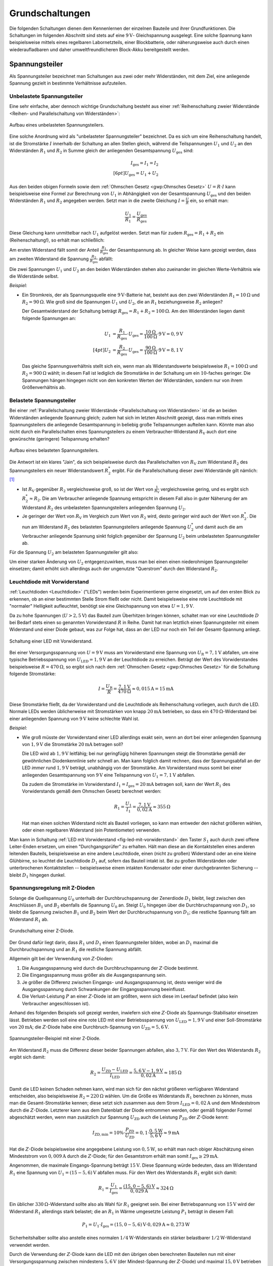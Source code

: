 .. _Grundschaltungen:

Grundschaltungen
================

Die folgenden Schaltungen dienen dem Kennenlernen der einzelnen Bauteile und
ihrer Grundfunktionen. Die Schaltungen im folgenden Abschnitt sind stets auf
eine :math:`\unit[9]{V}`- Gleichspannung ausgelegt. Eine solche Spannung kann
beispielsweise mittels eines regelbaren Labornetzteils, einer Blockbatterie,
oder näherungsweise auch durch einen wiederaufladbaren und daher
umweltfreundlicheren Block-Akku bereitgestellt werden.

.. index:: Spannungsteiler
.. _Spannungsteiler:

Spannungsteiler
---------------

Als Spannungsteiler bezeichnet man Schaltungen aus zwei oder mehr Widerständen,
mit dem Ziel, eine anliegende Spannung gezielt in bestimmte Verhältnisse
aufzuteilen.


.. index:: Spannungsteiler; unbelastet
.. _Unbelastete Spannungsteiler:

Unbelastete Spannungsteiler
^^^^^^^^^^^^^^^^^^^^^^^^^^^

Eine sehr einfache, aber dennoch wichtige Grundschaltung besteht aus einer
:ref:`Reihenschaltung zweier Widerstände <Reihen- und Parallelschaltung von
Widerständen>`:

.. figure:: ../pics/schaltungen/spannungsteiler-unbelastet.png
    :name:  fig-spannungsteiler-unbelastet
    :alt:   fig-spannungsteiler-unbelastet
    :align: center
    :width: 40%

    Aufbau eines unbelasteten Spannungsteilers.

    .. only:: html

        :download:`SVG: Spannungsteiler (unbelastet)
        <../pics/schaltungen/spannungsteiler-unbelastet.svg>`

Eine solche Anordnung wird als "unbelasteter Spannungsteiler" bezeichnet. Da es
sich um eine Reihenschaltung handelt, ist die Stromstärke :math:`I` innerhalb
der Schaltung an allen Stellen gleich, während die Teilspannungen :math:`U_1`
und :math:`U_2` an den Widerständen :math:`R_1` und :math:`R_2` in Summe gleich
der anliegenden Gesamtspannung :math:`U_{\mathrm{ges}}` sind:

.. math::

    I_{\mathrm{ges}} = I_1 = I_2 \\[6pt]
    U_{\mathrm{ges}} = U_1 + U_2

Aus den beiden obigen Formeln sowie dem :ref:`Ohmschen Gesetz <gwp:Ohmsches
Gesetz>` :math:`U=R \cdot I` kann beispielsweise eine Formel zur Berechnung von
:math:`U_1` in Abhängigkeit von der Gesamtspannung :math:`U_{\mathrm{ges}}` und
den beiden Widerständen :math:`R_1` und :math:`R_2` angegeben werden. Setzt man
in die zweite Gleichung :math:`I = \frac{U}{R}` ein, so erhält man:

.. math::

    \frac{U_1}{R_1} = \frac{U_{\mathrm{ges}}}{R_{\mathrm{ges}}}

Diese Gleichung kann unmittelbar nach :math:`U_1` aufgelöst werden. Setzt man
für zudem :math:`R_{\mathrm{ges}} = R_1 + R_2` ein (Reihenschaltung!), so erhält
man schließlich:

.. math::
    :label: eqn-unbelasteter-spannungsteiler-u1

    U_1 = \frac{R_1}{R_{\mathrm{ges}}} \cdot U_{\mathrm{ges}} = \frac{R_1}{R_1 +
    R_2} \cdot U_{\mathrm{Ges}}

Am ersten Widerstand fällt somit der Anteil :math:`\frac{R_1}{R_{\mathrm{ges}} }`
der Gesamtspannung ab. In gleicher Weise kann gezeigt werden, dass am zweiten
Widerstand die Spannung :math:`\frac{R_2}{R_{\mathrm{ges}} }` abfällt:

.. math::
    :label: eqn-unbelasteter-spannungsteiler-u2

    U_2 = \frac{R_2}{R_{\mathrm{ges}}} \cdot U_{\mathrm{ges}} = \frac{R_2}{R_1 +
    R_2} \cdot U_{\mathrm{Ges}}

Die zwei Spannungen :math:`U_1` und :math:`U_2` an den beiden Widerständen
stehen also zueinander im gleichen Werte-Verhältnis wie die Widerstände selbst.

*Beispiel:*

* Ein Stromkreis, der als Spannungsquelle eine :math:`\unit[9]{V}`-Batterie hat,
  besteht aus den zwei Widerständen :math:`R_1 = \unit[10]{\Omega}`  und
  :math:`R_2 = \unit[90]{\Omega}`. Wie groß sind die Spannungen :math:`U_1` und
  :math:`U_2`, die an :math:`R_1` beziehungsweise :math:`R_2` anliegen?

  Der Gesamtwiderstand der Schaltung beträgt :math:`R_{\mathrm{ges}} = R_1 + R_2
  = \unit[100]{\Omega}`. Am den Widerständen liegen damit folgende Spannungen an:

  .. math::

      U_1 &= \frac{R_1}{R_{\mathrm{ges}}} \cdot U_{\mathrm{ges}}=
      \frac{\unit[10]{\Omega}}{\unit[100]{\Omega}} \cdot \unit[9]{V} =
      \unit[0,9]{V} \\[4pt]
      U_2 &= \frac{R_2}{R_{\mathrm{ges}}} \cdot U_{\mathrm{ges}}=
      \frac{\unit[90]{\Omega}}{\unit[100]{\Omega}} \cdot \unit[9]{V} =
      \unit[8,1]{V}

  Das gleiche Spannungsverhältnis stellt sich ein, wenn man als Widerstandswerte
  beispielsweise :math:`R_1=\unit[100]{\Omega}` und :math:`R_2 =
  \unit[900]{\Omega}` wählt; in diesem Fall ist lediglich die Stromstärke in der
  Schaltung um ein :math:`10`-faches geringer. Die Spannungen hängen hingegen
  nicht von den konkreten Werten der Widerständen, sondern nur von ihrem
  Größenverhältnis ab.



.. index:: Spannungsteiler; belastet
.. _Belastete Spannungsteiler:

Belastete Spannungsteiler
^^^^^^^^^^^^^^^^^^^^^^^^^

Bei einer :ref:`Parallelschaltung zweier Widerstände <Parallelschaltung von
Widerständen>` ist die an beiden Widerständen anliegende Spannung gleich; zudem
hat sich im letzten Abschnitt gezeigt, dass man mittels eines Spannungsteilers
die anliegende Gesamtspannung in beliebig große Teilspannungen aufteilen kann.
Könnte man also nicht durch ein Parallelschalten eines Spannungsteilers zu einem
Verbraucher-Widerstand :math:`R_{\mathrm{V}}` auch dort eine gewünschte
(geringere) Teilspannung erhalten?

.. figure:: ../pics/schaltungen/spannungsteiler-belastet.png
    :name:  fig-spannungsteiler-belastet
    :alt:   fig-spannungsteiler-belastet
    :align: center
    :width: 42%

    Aufbau eines belasteten Spannungsteilers.

    .. only:: html

        :download:`SVG: Spannungsteiler (belastet)
        <../pics/schaltungen/spannungsteiler-belastet.svg>`

Die Antwort ist ein klares "Jain", da sich beispielsweise durch das
Parallelschalten von :math:`R_{\mathrm{V}}` zum Widerstand :math:`R_2` des
Spannungsteilers ein neuer Widerstandswert :math:`R_2^{*}` ergibt.
Für die Parallelschaltung dieser zwei Widerstände gilt nämlich: [#]_

.. math::
    :label: eqn-widerstand-parallelschaltung-zweier-widerstaende

    \frac{1}{R_2^{*}} = \frac{1}{R_2} + \frac{1}{R_{\mathrm{V}}} \quad
    \Longleftrightarrow \quad R_2^{*} = \frac{R_2 \cdot R_{\mathrm{V}}}{R_2 +
    R_{\mathrm{V}}}

* Ist :math:`R_{\mathrm{V}}` gegenüber :math:`R_2` vergleichsweise groß, so ist
  der Wert von :math:`\frac{1}{R_{\mathrm{V}}}` vergleichsweise gering, und es
  ergibt sich :math:`R_2^{*} \approx R_2`. Die am Verbraucher
  anliegende Spannung entspricht in diesem Fall also in guter Näherung der am
  Widerstand :math:`R_2` des unbelasteten Spannungsteilers anliegenden Spannung
  :math:`U_2`.

* Je geringer der Wert von :math:`R_{\mathrm{V}}` im Vergleich zum Wert von
  :math:`R_2` wird, desto geringer wird auch der Wert von :math:`R_2^{*}`. Die
  nun am Widerstand :math:`R_2` des belasteten Spannungsteilers anliegende
  Spannung :math:`U_2^{*}` und damit auch die am Verbraucher anliegende Spannung
  sinkt folglich gegenüber der Spannung :math:`U_2` beim unbelasteten
  Spannungsteiler ab.

Für die Spannung :math:`U_{\mathrm{2}}` am belasteten Spannungsteiler gilt also:

.. math::
    :label: eqn-belasteter-spannungsteiler

    U_2 = \frac{R_2^{*}}{R_1 + R_2^{*}} \cdot U_{\mathrm{ges}}

Um einer starken Änderung von :math:`U_2` entgegenzuwirken, muss man bei einen
einen niederohmigen Spannungsteiler einsetzen; damit erhöht sich allerdings auch
der ungenutzte "Querstrom" durch den Widerstand :math:`R_2`.


.. _LED mit Vorwiderstand:
.. _Leuchtdiode mit Vorwiderstand:

Leuchtdiode mit Vorwiderstand
^^^^^^^^^^^^^^^^^^^^^^^^^^^^^

:ref:`Leuchtdioden <Leuchtdiode>` ("LEDs") werden beim Experimentieren gerne
eingesetzt, um auf den ersten Blick zu erkennen, ob an einer bestimmten Stelle
Strom fließt oder nicht. Damit beispielsweise eine rote Leuchtdiode mit
"normaler" Helligkeit aufleuchtet, benötigt sie eine Gleichspannung von etwa
:math:`U = \unit[1,9]{V}`.

Da zu hohe Spannungen (:math:`U > \unit[2,5]{V}`) das Bauteil zum Überhitzen
bringen können, schaltet man vor eine Leuchtdiode :math:`D` bei Bedarf stets
einen so genannten Vorwiderstand :math:`R` in Reihe. Damit hat man letztlich
einen Spannungsteiler mit einem Widerstand und einer Diode gebaut, was zur Folge
hat, dass an der LED nur noch ein Teil der Gesamt-Spannung anliegt.

.. figure::
    ../pics/schaltungen/led-mit-vorwiderstand.png
    :name:  fig-led-mit-vorwiderstand
    :alt:   fig-led-mit-vorwiderstand
    :align: center
    :width: 40%

    Schaltung einer LED mit Vorwiderstand.

    .. only:: html

        :download:`SVG: LED mit Vorwiderstand
        <../pics/schaltungen/led-mit-vorwiderstand.svg>`

Bei einer Versorgungsspannung von :math:`U = \unit[9]{V}` muss am Vorwiderstand
eine Spannung von :math:`U_{\mathrm{R}} = \unit[7,1]{V}` abfallen, um eine
typische Betriebsspannung von :math:`U_{\mathrm{LED}} = \unit[1,9]{V}` an der
Leuchtdiode zu erreichen. Beträgt der Wert des Vorwiderstandes beispielsweise
:math:`R = \unit[470]{\Omega }`, so ergibt sich nach dem :ref:`Ohmschen Gesetz
<gwp:Ohmsches Gesetz>` für die Schaltung folgende Stromstärke:

.. math::

    I = \frac{U_{\mathrm{R}}}{R} = \frac{\unit[7,1]{V}}{\unit[470]{\Omega }}
    \approx \unit[0,015]{A} = \unit[15]{mA}

Diese Stromstärke fließt, da der Vorwiderstand und die Leuchtdiode als
Reihenschaltung vorliegen, auch durch die LED. Normale LEDs werden üblicherweise
mit Stromstärken von knapp :math:`\unit[20]{mA}` betrieben, so dass ein
:math:`\unit[470]{\Omega}`-Widerstand bei einer anliegenden Spannung von
:math:`\unit[9]{V}` keine schlechte Wahl ist.

*Beispiel:*

* Wie groß müsste der Vorwiderstand einer LED allerdings exakt sein, wenn an
  dort bei einer anliegenden Spannung von :math:`\unit[1,9]{V}` die Stromstärke
  :math:`\unit[20]{mA}` betragen soll?

  Die LED wird ab :math:`\unit[1,9]{V}` leitfähig; bei nur geringfügig höheren
  Spannungen steigt die Stromstärke gemäß der gewöhnlichen Diodenkennlinie sehr
  schnell an. Man kann folglich damit rechnen, dass der Spannungsabfall an der LED
  *immer* rund :math:`\unit[1,9]{V}` beträgt, unabhängig von der Stromstärke. Am
  Vorwiderstand muss somit bei einer anliegenden Gesamtspannung von
  :math:`\unit[9]{V}` eine Teilspannung von :math:`U_1=\unit[7,1]{V}` abfallen.

  Da zudem die Stromstärke im Vorwiderstand :math:`I_1 = I_{\mathrm{ges}} =
  \unit[20]{mA}` betragen soll, kann der Wert :math:`R_1` des Vorwiderstands
  gemäß dem Ohmschen Gesetz berechnet werden:

  .. math::

      R_1 = \frac{U_1}{I_1} = \frac{\unit[7,1]{V}}{\unit[0,02]{A}} \approx
      \unit[355]{\Omega}

  Hat man einen solchen Widerstand nicht als Bauteil vorliegen, so kann man
  entweder den nächst größeren wählen, oder einen regelbaren Widerstand (ein
  Potentiometer) verwenden.

Man kann in Schaltung :ref:`LED mit Vorwiderstand <fig-led-mit-vorwiderstand>`
den Taster :math:`S_1` auch durch zwei offene Leiter-Enden ersetzen, um einen
"Durchgangsprüfer" zu erhalten. Hält man diese an die Kontaktstellen eines
anderen leitenden Bauteils, beispielsweise an eine andere Leuchtdiode, einen
(nicht zu großen) Widerstand oder an eine kleine Glühbirne, so leuchtet die
Leuchtdiode :math:`D_1` auf, sofern das Bauteil intakt ist. Bei zu großen
Widerständen oder unterbrochenen Kontaktstellen -- beispielsweise einem intakten
Kondensator oder einer durchgebrannten Sicherung -- bleibt :math:`D_1` hingegen
dunkel.

.. _Spannungsregelung mit Z-Dioden:

Spannungsregelung mit Z-Dioden
^^^^^^^^^^^^^^^^^^^^^^^^^^^^^^

Solange die Quellspannung :math:`U_0` unterhalb der Durchbruchspannung der
Zenerdiode :math:`D_1` bleibt, liegt zwischen den Anschlüssen :math:`B_1` und
:math:`B_2` ebenfalls die Spannung :math:`U_0` an. Steigt :math:`U_0` hingegen
über die Durchbruchspannung von :math:`D_1`, so bleibt die Spannung zwischen
:math:`B_1`  und :math:`B_2` beim Wert der Durchbruchspannung von :math:`D_1`;
die restliche Spannung fällt am Widerstand :math:`R_1` ab.

.. figure:: ../pics/schaltungen/grundschaltung-zenerdiode.png
    :name: fig-grundschaltung-zenerdiode
    :alt:  fig-grundschaltung-zenerdiode
    :align: center
    :width: 40%

    Grundschaltung einer Z-Diode.

    .. only:: html

        :download:`SVG: Grundschaltung Z-Diode
        <../pics/schaltungen/grundschaltung-zenerdiode.svg>`

Der Grund dafür liegt darin, dass :math:`R_1` und :math:`D_1` einen
Spannungsteiler bilden, wobei an :math:`D_1` maximal die Durchbruchspannung und
an :math:`R_1` die restliche Spannung abfällt.

Allgemein gilt bei der Verwendung von :math:`Z`-Dioden:

1. Die Ausgangsspannung wird durch die Durchbruchspannung der :math:`Z`-Diode
   bestimmt.
2. Die Eingangsspannung muss größer als die Ausgangsspannung sein.
3. Je größer die Differenz zwischen Eingangs- und Ausgangsspannung ist, desto
   weniger wird die Ausgangsspannung durch Schwankungen der Eingangsspannung
   beeinflusst.
4. Die Verlust-Leistung :math:`P` an einer :math:`Z`-Diode ist am größten, wenn
   sich diese im Leerlauf befindet (also kein Verbraucher angeschlossen ist).

Anhand des folgenden Beispiels soll gezeigt werden, inwiefern sich eine
:math:`Z`-Diode als Spannungs-Stabilisator einsetzen lässt. Betrieben werden
soll eine eine rote LED mit einer Betriebsspannung von :math:`U_{\mathrm{LED}} =
\unit[1,9]{V}` und einer Soll-Stromstärke von :math:`\unit[20]{mA}`; die
:math:`Z`-Diode habe eine Durchbruch-Spannung von :math:`U_{\mathrm{ZD}} =
\unit[5,6]{V}`.

.. figure:: ../pics/schaltungen/spannungsteiler-zenerdiode-beispiel.png
    :name: fig-spannungsteiler-zenerdiode-beispiel
    :alt:  fig-spannungsteiler-zenerdiode-beispiel
    :align: center
    :width: 45%

    Spannungsteiler-Beispiel mit einer Z-Diode.

    .. only:: html

        :download:`SVG: Spannungsteiler-Beispiel (Z-Diode)
        <../pics/schaltungen/spannungsteiler-zenerdiode-beispiel.svg>`

Am Widerstand :math:`R_2` muss die Differenz dieser beider Spannungen abfallen,
also :math:`\unit[3,7]{V}`. Für den Wert des Widerstands :math:`R_2` ergibt sich
damit:

.. math::

    R_2 = \frac{U_{\mathrm{ZD}} - U_{\mathrm{LED}}}{I_{\mathrm{LED}}} =
    \frac{\unit[5,6]{V} - \unit[1,9]{V}}{\unit[0,02]{A}} \approx
    \unit[185]{\Omega}

Damit die LED keinen Schaden nehmen kann, wird man sich für den nächst größeren
verfügbaren Widerstand entscheiden, also beispielsweise
:math:`R_2=\unit[220]{\Omega}` wählen. Um die Größe es  Widerstands :math:`R_1`
berechnen zu können, muss man die Gesamt-Stromstärke kennen; diese setzt sich
zusammen aus dem Strom :math:`I_{\mathrm{LED}} = \unit[0,02]{A}` und dem
Mindeststrom durch die :math:`Z`-Diode. Letzterer kann aus dem Datenblatt der
Diode entnommen werden, oder gemäß folgender Formel abgeschätzt werden, wenn man
zusätzlich zur Spannung :math:`U_{\mathrm{ZD}}` auch die Leistung
:math:`P_{\mathrm{ZD}}` der :math:`Z`-Diode kennt:

.. math::

    I_{\mathrm{ZD,min}} = 10\% \cdot \frac{P_{\mathrm{ZD}}}{U_{\mathrm{ZD}}} =
    0,1 \cdot \frac{\unit[0,5]{W}}{\unit[5,6]{V}} \approx \unit[9]{mA}

Hat die :math:`Z`-Diode beispielsweise eine angegebene Leistung von
:math:`\unit[0,5]{W}`, so erhält man nach obiger Abschätzung einen Mindeststrom
von :math:`\unit[0,009]{A}` durch die :math:`Z`-Diode; für den Gesamtstrom
erhält man somit :math:`I_{\mathrm{ges}} \ge \unit[29]{mA}`.

Angenommen, die maximale Eingangs-Spannung beträgt :math:`\unit[15]{V}`. Diese
Spannung würde bedeuten, dass am Widerstand :math:`R_1` eine Spannung von
:math:`U_1=\unit[(15-5,6)]{V}` abfallen muss. Für den Wert des Widerstands
:math:`R_1` ergibt sich damit:

.. math::

    R_1 = \frac{U_1}{I_{\mathrm{ges}}} =
    \frac{\unit[(15,0-5,6)]{V}}{\unit[0,029]{A}} \approx \unit[324]{\Omega}

Ein üblicher :math:`\unit[330]{\Omega}`-Widerstand sollte also als Wahl für
:math:`R_1` geeignet sein. Bei einer Betriebspannung von :math:`\unit[15]{V}`
wird der Widerstand :math:`R_1` allerdings stark belastet; die an :math:`R_1` in
Wärme umgesetzte Leistung :math:`P_1` beträgt in diesem Fall:

.. math::

    P_1 = U_1 \cdot I_{\mathrm{ges}} = \unit[(15,0-5,6)]{V} \cdot \unit[0,029]{A}
    \approx \unit[0,273]{W}

Sicherheitshalber sollte also anstelle eines normalen
:math:`\unit[1/4]{W}`-Widerstands ein stärker belastbarer
:math:`\unit[1/2]{W}`-Widerstand verwendet werden.

Durch die Verwendung der :math:`Z`-Diode kann die LED mit den übrigen oben
berechneten Bauteilen nun mit einer Versorgungsspannung zwischen
mindestens :math:`\unit[5,6]{V}` (der Mindest-Spannung der :math:`Z`-Diode) und
maximal :math:`\unit[15,0]{V}` betrieben werden. [#]_


.. _Kondensator-Grundfunktion:

Kondensator-Grundfunktion
-------------------------

Kondensatoren haben die Fähigkeit elektrische Ladung zu speichern und sie
langsam wieder abzugeben. Eine einfache Schaltung, die diese Funktionsweise
veranschaulicht, ist folgende:

.. figure::
    ../pics/schaltungen/kondensator-grundfunktion.png
    :name:  fig-kondensator-grundfunktion
    :alt:   fig-kondensator-grundfunktion
    :align: center
    :width: 40%

    Grundfunktion eines Kondensators

    .. only:: html

        :download:`SVG: Kondensator-Grundfunktion
        <../pics/schaltungen/kondensator-grundfunktion.svg>`

Die Schaltung funktioniert folgendermaßen:

* Betätigt man nur den linken Taster, so lädt sich der Kondensator auf. Ist er
  vollständig geladen, fließt (fast) kein weiterer Strom. [#]_
* Betätigt man nur den rechten Taster, so kann sich der Kondensator über die
  Leuchtdiode und ihren Vorwiderstand entladen. Die LED leuchtet kurzzeitig auf,
  wobei ihre Leuchtstärke ebenso wie der Entladestrom des Kondensators
  beständig abnimmt.

Betätigt man beide Taster, oder sind keine Taster vorhanden, so wird der
Kondensator geladen und die LED leuchtet. Wird die Stromquelle abgetrennt, so
erlischt die LED je nach Kapazität des eingebauten Kondensators mehr oder
weniger schnell.

.. Zeitmessung mittels :math:`RC`-Reihenschaltung

.. _Transistor-Grundschaltungen:

Transistor-Grundschaltungen
---------------------------

Ein :ref:`Transistor <Transistor>` kann, je nach Schaltungsart, als
elektronischer Schalter oder als regelbarer Verstärker eingesetzt werden.

.. index:: Darlington-Schaltung
.. _Darlington-Transistor:
.. _Darlington-Schaltung:

Darlington-Schaltung
^^^^^^^^^^^^^^^^^^^^

Bei einer Darlington-Schaltung werden zwei Transistoren so eingesetzt, dass der
erste als "Vorverstärker" für den zweiten wirkt. Auf diese Weise multiplizieren
sich ihre Verstärkungsfaktoren; es genügt folglich bereits eine extrem kleine
Stärke an der Basis von :math:`Q_1` bereits aus, um über :math:`Q_2` eine Last
(in diesem Fall die LED :math:`D_1` mit dem Vorwiderstand :math:`R_1`) zu
schalten.

.. figure:: ../pics/schaltungen/transistor-darlington-schaltung.png
    :name: fig-transistor-darlingtonschaltung
    :alt:  fig-transistor-darlingtonschaltung
    :align: center
    :width: 50%

    Darlington-Schaltung mit zwei :math:`npn`-Transistoren.

    .. only:: html

        :download:`SVG: Darlington-Schaltung
        <../pics/schaltungen/transistor-darlington-schaltung.svg>`

Beträgt die Versorgungsspannung :math:`U=\unit[9]{V}`, so sind
:math:`R_1=\unit[470]{\Omega}` und :math:`R_2 \ge \unit[1]{k \Omega}` geeignete
Widerstandswerte. Anstelle des Tasters kann man auch einen (oder sogar zwei
separate) Finger sowie verschiedene Materialproben zum Schließen der Kontakte
verwenden.

Hat beispielsweise der erste Transistor :math:`Q_1` einen Verstärkungsfaktor von
:math:`B_1=100`, so bewirkt der dort hinein fließende Basis-Strom einen
:math:`100`-fach größeren Kollektor-Emitter-Strom in :math:`Q_1`; dieser
wiederum entspricht dem Basis-Strom von :math:`Q_2`. Hat auch der Transistor
:math:`Q_2` einen Verstärkungsfaktor von :math:`B_2=100`, so ergibt sich
insgesamt ein Verstärkungsfaktor von :math:`100 \cdot 100 = 10\,000`.

Dadurch, dass beide Kollektoren miteinander verbunden sind, benötigt der
Transistor :math:`Q_2` keinen Strom begrenzenden Widerstand. Wird nämlich der
Kollektor-Emitter-Strom :math:`I_{\mathrm{CE}}` von :math:`Q_1` sehr hoch, dann
schaltet der zweite Transistor :math:`Q_2` komplett durch; ist dies der Fall, so
beträgt die Spannung zwischen dessen Kollektor :math:`\mathrm{C_2}` und Emitter
:math:`\mathrm{E_2}` nur noch  etwa :math:`\unit[0,2]{V}`. Dies wiederum hat zur
Folge dass nicht mehr die erforderlichen :math:`\unit[0,6]{V}` an der Basis von
:math:`Q_2` anliegen können.

Der Transistor :math:`Q_2` wird somit nie komplett durchschalten: Die Schaltung
reguliert sich vielmehr von selbst, so dass zwischen :math:`\mathrm{C_2}` und
:math:`\mathrm{E_2}` ein Spannungsabfall von etwa :math:`\unit[0,8]{V}` bestehen
bleibt (:math:`\unit[0,6]{V}` für die :math:`\mathrm{BE}`-Strecke von
:math:`Q_2` und :math:`\unit[0,2]{V}` für die :math:`\mathrm{CE}`-Strecke von
:math:`Q_1`).

Es gibt auch so genannte "Darlington-Transistoren", in denen die obige Anordnung
der beiden Transistoren :math:`Q_1` und :math:`Q_2` bereits in einem einzigen
Bauteil vereint ist.

.. Block 33 18:15 Bipolar-Transistoren sind generell langsam beim Abschalten.
.. Bei MHz wird's je nach Transistor durchaus schwierig.

.. Eine Darlington-Schaltung hat gegenüber einen einzelnen Transistor zwei
.. Nachteile: Einerseits beträgt der Spannungs-Abfall entlang der
.. :math:`\mathrm{CE}`-Strecke von :math:`Q_2` mindestens :math:`\unit[0,8]{V}`
.. (gegenüber mindestens :math:`\unit[0,2]{V}` bei einem einzelnen Transistor),
.. andererseits ist auch mindestens eine Spannung von :math:`\unit[1,2]{V}` am
.. Basis-Eingang von :math:`Q_1` nötig, da man zwei mal einen Spannungsabfall von
.. :math:`\unit[0,6]{V}` erzielen muss.

.. _Transistor als Aus-Schalter:

Transistor als Aus-Schalter
^^^^^^^^^^^^^^^^^^^^^^^^^^^

Der folgende Schaltplan zeigt, wie man einen Transistor auch als Aus-Schalter
(Öffner) verwenden kann.

.. figure:: ../pics/schaltungen/transistor-ausschalter.png
    :name: fig-transistor-ausschalter
    :alt:  fig-transistor-ausschalter
    :align: center
    :width: 50%

    Kombination zweier Transistoren als "Aus"-Schalter.

    .. only:: html

        :download:`SVG: Transistor als Ausschalter
        <../pics/schaltungen/transistor-ausschalter.svg>`

Beträgt die Versorgungsspannung :math:`U=\unit[9]{V}`, so sind
:math:`R_1=\unit[470]{\Omega}` und :math:`R_2 = R_3 = \unit[1]{k \Omega}`
geeignete Widerstandswerte.

Wird der Taster :math:`S_1` nicht gedrückt, so erhält der Transistor :math:`Q_1`
keinen Strom an der Basis. Der Transistor :math:`Q_1` sperrt in diesem Fall, und
die LED :math:`D_1` leuchtet (da der Transistor :math:`Q_2` einen Basis-Strom
durch :math:`R_2` erhält). Drückt man hingegen den Taster :math:`S_1`, so geht
die LED aus.

Durch das Drücken des Tasters :math:`S_1` schaltet der Transistor :math:`Q_1`
durch; der Spannungsabfall gegenüber dem Ground-Niveau (``GND``) beträgt somit
nur noch :math:`\unit[0,2]{V}`. An der Basis von :math:`Q_2` liegt somit
ebenfalls nur noch eine Spannung von :math:`\unit[0,2]{V}` (gegenüber ``GND``)
an; dies genügt jedoch nicht, um einen signifikanten Stromfluss durch die
:math:`\mathrm{BE}`-Diode von :math:`Q_2` zu erreichen. Der Strom durch
:math:`R_2` fließt somit über :math:`Q_1` an ``GND`` abgeleitet, und :math:`Q_2`
sperrt. [#]_



.. index:: Transistor; Emitterschaltung
.. _Emitterschaltung:

Emitterschaltung
^^^^^^^^^^^^^^^^

Bei der so genannten Emitter-Schaltung ist der Emitter des Transistors direkt
mit dem Ground-Anschluss verbunden. Bei einer derartigen Schaltung wird der
Transistor nicht als Schalter, sondern als Verstärker eingesetzt.

Eine einfache Emitter-Schaltung, wie sie in der folgenden Abbildung dargestellt
ist, stellt einen invertierenden Verstärker dar. Wird am Eingang (der Basis des
Transistors) die anliegende Spannung etwas erhöht, so geht die am Ausgang
anliegende Spannung stark zurück. Die verstärkende Wirkung liegt darin, dass
eine kleine Änderung am Eingang eine große Änderung am Ausgang bewirkt; die
invertierende Wirkung liegt darin, dass eine Erhöhung des Potentials am Eingang
eine Reduzierung des Potentials am Ausgang zur Folge hat.

.. figure::
    ../pics/schaltungen/transistor-emitterschaltung.png
    :name: fig-transistor-emitterschaltung
    :alt:  fig-transistor-emitterschaltung
    :align: center
    :width: 50%

    Grundprinzip einer Emitterschaltung.

    .. only:: html

        :download:`SVG: Emitterschaltung
        <../pics/schaltungen/transistor-emitterschaltung.svg>`

In diesem Schaltplan wird das nach oben zeigende Dreieck als Symbol für den
Anschluss der Spannungsversorgung verwendet. Die Funktionsweise der Schaltung
ist folgendermaßen zu erklären:

* Liegt an der Basis des Transistors eine verhältnismäßig hohe Spannung an, so
  wird die Kollektor-Emitter-Strecke des Transistors leitend. Es fließt dadurch
  viel Strom durch den Transistor und somit auch durch den Widerstand :math:`R`;
  an diesem ergibt sich als Folge davon aufgrund des Ohmschen Gesetzes :math:`U
  = R \cdot I` auch ein hoher Spannungsabfall. Am Ausgang ist die Spannung
  gegenüber dem Spannungsanschluss deutlich verringert.

* Liegt an der Basis des Transistors keine Spannung an, so sperrt der
  Transistor; es fließt somit kein Strom durch die Kollektor-Emitter-Strecke und
  folglich auch nur verhältnismäßig wenig Strom durch den Widerstand :math:`R`
  (abhängig von der restlichen Schaltung am Ausgang). Folglich entspricht die
  Spannung weitgehend der Spannung am Spannungsanschluss.

Eine leichte Änderung der Basis-Spannung bewirkt bei einem Transistor sehr große
Änderungen bezüglich der fließenden Stromstärke; wird beispielsweise bei einem
BC547 die Basis-Spannung um 1/6 erhöht, so ergibt sich ein rund 20-fach größerer
Kollektor-Strom; man nutzt den Transistor also als Spannungs-Strom-Wandler. Den
Widerstand :math:`R` hingegen kann man wiederum als Strom-Spannungs-Wandler
ansehen: Schickt man einen Strom durch einen Widerstand hindurch, so erhält man
eine Spannung beziehungsweise einen Spannungsabfall. Da das Zahlen-Verhältnis
:math:`\frac{U}{I}` (in Standard-Einheiten) üblicherweise deutlich größer als
:math:`1` ist, kann man mittels des Widerstands wiederum aus einigen Miliampere
an Stromfluss ein paar Volt als Spannungsänderung hervorrufen.

Die oben beschriebene Emitter-Schaltung funktioniert nur dann sinnvoll, wenn nur
ein vernachlässigbar geringer Strom durch den Ausgang fließt; die am Ausgang
angebrachte Schaltung muss also "hochohmig" sein. Emitter-Schaltungen werden am
Häufigsten zur Verstärkung von Audio-Signalen verwendet, beispielsweise als
Vorverstärker für Mikrophone. Zur Weiterverarbeitung der Signale werden dann
beispielsweise Operationsverstärker genutzt.


.. .. _Arbeitslinie und Arbeitspunkt einer Emitter-Schaltung:

.. .. rubric:: Arbeitslinie und Arbeitspunkt einer Emitter-Schaltung

.. Damit eine Emitter-Schaltung funktioniert, muss die an der Basis des Transistors
.. anliegende Spannung :math:`U_{\mathrm{B}}` in einem passenden Bereich liegen;
.. insbesondere soll der Transistor ja nicht voll durchsteuern. Um diesen Bereich
.. zu finden, gibt es einen Trick, der im folgenden näher beschrieben wird.

.. Die möglichen Zustände, die ein Transistor allgemein annehmen kann, sind durch
.. sein Kennlinien-Feld charakterisiert. Alle Punkte jedoch, die in im
.. Kennlinienfeld bei einer Emitter-Schaltung möglich sind, liegen allerdings auf
.. einer gemeinsamen Gerade; Die Steigung dieser Gerade ist abhängig vom
.. Widerstandswert :math:`R`.

... to be continued ...


.. sollte das der Fall sein, so ist im Anschluss eine (weiter unten beschriebene)
.. Kollektor-Schaltung oder ein Operationsverstärker notwendig.

.. SPANNUNGS-Eingang, nicht STROMeinang!
.. 55:00

.. Arbeitspunkt treffen schwierig, Ausgang nicht belasten (allenfalls mit
.. Maßnahme), weiter störend: schwache Verstärkung kaum möglich.
.. Verstärkung dann groß, wenn viel Spannung am Widerstand abfällt
.. wenn ausgangspegel hoch, verstärkt schaltung wenig, wenn ausgangspegel
.. niedrig, verstärkt schaltung stark Block 36-59:00
.. oft möchte man über einen weiten Bereich an Ausgangs-Spannungen die gleiche
.. Verstärkung haben -> Strom-Gegenkopplung!

.. In komplexen analogen Schaltungen werden kaum einzelne Transistoren eingesetzt,
.. sondern bevorzugt Operationsverstärker-ICs, die im Inneren aus vielen
.. Transistoren bestehen; Ausnahme: Mikrofon-Vorverstärker.

.. Emitter-Verstärker sind nicht über einen großen Ausgangsbereich linear.
.. bei Mikrophonen nicht entscheidend; sondern von Signal-Spannung 1mV auf
.. 500mV.

.. Invertierender Verstärker ok für:

.. Wenn nur Schwankung zu verstärken ist, nicht die Trägerspannung an sich
.. Wechselanteil zu verstärken, nicht Pegel, um den das Signal schwingt.
.. "AC-Kopplung"

.. Audio: Phasenlage grundsätzlich egal, da man Phasenlage nicht hört
.. Bei einem Mono-Lautsprecher Pegelinvertierung nicht hörbar. Ohr nimmt nur
.. Amplitude und die Frequenz wahr, aber nicht Phasenlage
.. Bei zwei Lautsprechern gleiche Phasenlage wichtig, ansonsten Interferenzen
.. an verschiedenen Stellen im Raum -- bei gleicher Phasenlage keine so starken
.. Interferenzen
.. Bei Audio Invertierung egal, solange beide Kanäle gleich invertiert werden.

.. npn: Eingang wird zum Minuspol hin gesehen, Ausgang zum Pluspol hin.
.. pnp-Transistor: Eingang zum Plus nehmen (eingang soundsoviel unter
.. Eingangsspannung als Basis-Signal), Ausgang bezogen auf Minus; ansonsten
.. gleich.

.. Rauschen in Spannungsversorgung gilt es zu vermeiden! Abhilfe: Kondensator am
.. Ausgang nach Minus hin einklemmen

.. Übung 23:30

.. UA 2,5V -> 7,5 müssen an R abfallen -> Strom (IA=0) IC= 75mA
.. Kennlinie -> UE (Eingang bzw. Basis)  circa 0,8V.
.. viel weiter runter kann man nicht gehen
.. UA 5V -> UR=5V -> IC=50mA -> UE = 0,79
.. UA 7,5V -> UR=2,5V -> IC=25mA -> UE = 0,75 bis 0,77?

.. kaum Änderungen an der Eingangsspannung bewirken riesige Änderungen am
.. Ausgang

.. Größerer Widerstnd -> Stärkere Verstärkung? Nein
.. Am Transistor ändert sich das Verhältnis von Eingangs- zu Ausgangsschwankgung
.. nicht (logarithmische Skalierung!).
.. größerer Widerstand: sensibler Eingangs-Bereich, mit dem man den weiten
.. Bereich an Ausgangsspannungen abdecken kann, verschiebt sich (Arbeitspunkt).

.. erstmal hilft kein diagramm. man bräuchte ein IC(UB)-Diagramm für das
.. passende UC; gibt's aber nicht. Dafür kann man so tun, als wär's das richtige
.. UC, mit Hilfe des Kennlinienfeldes kann man dann prüfen, ob

.. Abweichungen beim Transistor: B anders, somit IC anders, sonst nix.
.. Verstärkungsfaktor ändert sich kaum; es wird lediglich etwas mehr Strom vom
.. Eingang aufgenommen; viel entscheidender: Arbeitspunkt

.. Schaltungs-Design: erst überlegen, wie groß IA sein *muss*, danach dann R
.. usw. dimensionieren, damit IA << IC wird.

.. Welcher :math:`R`-Wert zweckmäßig?
.. ZU wenig Strom ist auch nix, sonst Rauschen!
.. relevantes Kriterium: Welches Kriterium für Transistor sinvoll!

.. Nachteil einer Emitter-Schaltung: Arbeitspunkteinstellung (Basis-Spannung) schwierig einzustellen.

.. Digitaler Inverter: Extrem-Form, *will* Verstärkungs-Bereich gar nicht treffen.

.. Eine solche ist abhängig von einem Eingangspotential, belastet dieses aber
.. nicht mit einem hohen Strom.

.. Ausgang sollte relativ zur positiven Versorgungsspannung

.. now 9:30


.. raw:: html

    <hr />

.. only:: html

    .. rubric:: Anmerkungen:

.. [#] Diese Formel erhält man für eine Parallelschaltung *zweier* Widerstände,
    indem man die Brüche auf der rechten Seite der Gleichung durch Erweitern
    zusammenfasst:

    .. math::

        \frac{1}{R_2^{*}} = \frac{1}{R_2} + \frac{1}{R_{\mathrm{V}}} =
        \frac{R_{\mathrm{V}}}{R_2 \cdot R_{\mathrm{V}}} + \frac{R_2}{R_2 \cdot
        R_{\mathrm{V}}} = \frac{R_{\mathrm{V}} + R_2}{R_2 \cdot R_{\mathrm{V}}}

    Auf beiden Seiten der Gleichung steht nun je ein einzelner Bruchterm. Da beide
    gleich sind, müssen auch die jeweiligen Kehrbrüche zueinander gleich sein. Man
    erhält damit für die Parallelschaltung *zweier* Widerstände:

    .. math::

        R_2^{*} = \frac{R_2 \cdot R_{\mathrm{V}}}{R_2 + R_{\mathrm{V}}}

    Für *drei oder mehr* Widerstände ist diese Berechnungs-Formel hingegen
    *nicht* gültig!

.. [#] Bei einer Versorgungsspannung von nur :math:`\unit[5,6]{V}` leuchtet die
    LED allerdings nur noch sehr schwach: Die Z-Diode spielt bei diesem Wert
    nämlich, so dass :math:`R_1` und :math:`R_2` als Reihenschaltung einen
    Gesamt-Vorwiderstand von :math:`R_1 + R_2`, also rund
    :math:`\unit[500]{\Omega}` haben. Das bedeutet bei einem angenommenen
    Spannungsabfall von :math:`\unit[1,9]{V}` an der LED einen Spannungsabfall
    von :math:`\unit[(5,6-1,9)]{V}= \unit[3,7]{V}` am Vorwiderstand, so dass sich
    eine Stromstärke von nur :math:`\unit[3,7]{V} / \unit[500]{\Omega} \approx
    \unit[7,4]{mA}` einstellen wird. Diese Stromstärke ist, verglichen mit einer
    "normalen" LED-Stromstärke von :math:`\unit[20]{mA}`, verhältnismäßig
    gering.

.. [#] Da es keinen perfekten Isolator gibt, weisen Kondensatoren stets eine
    gewisse Selbstentladung auf, wobei Ladung von der einen Plattenseite zur
    anderen fließt. Ist der Kondensator noch mit einer Stromquelle verbunden, so
    fließt diese Ladung von der Stromquelle auf den Kondensator nach.

.. [#] Für :math:`Q_1` kann kein :ref:`Darlington-Transistor
    <Darlington-Transistor>` verwendet werden, da bei einem solchen der
    Spannungsabfall entlang der :math:`\mathrm{CE}`-Strecke
    :math:`\unit[0,8]{V}` beträgt; da die gleiche Spannung auch an der Basis von
    :math:`Q_2` anliegt, kann dieser weiterhin durchschalten.

    Um doch einen Darlington-Transistor verwenden zu können, müsste man zwischen
    dem Emitter von :math:`Q_2` und ``GND`` eine zusätzliche Diode einbauen. In
    diesem Fall wäre eine Spannung von mindestens :math:`\unit[1,2]{V}` an der
    Basis von :math:`Q_2` nötig, um einen nennenswerten Stromfluss durch
    :math:`Q_2` zu bewirken. Demgegenüber wäre der Spannungsabfall von
    :math:`\unit[0,8]{V}` entlang der :math:`\mathrm{CE}`-Strecke eines
    Darlington-Transistors gering genug.

.. raw:: html

    <hr />

.. hint::

    Zu diesem Abschnitt gibt es :ref:`Übungsaufgaben <Aufgaben
    Grundschaltungen>`.


